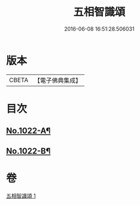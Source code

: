 #+TITLE: 五相智識頌 
#+DATE: 2016-06-08 16:51:28.506031

* 版本
 |     CBETA|【電子佛典集成】|

* 目次
** [[file:KR6e0140_001.txt::001-0620a1][No.1022-A¶]]
** [[file:KR6e0140_001.txt::001-0623a19][No.1022-B¶]]

* 卷
[[file:KR6e0140_001.txt][五相智識頌 1]]

